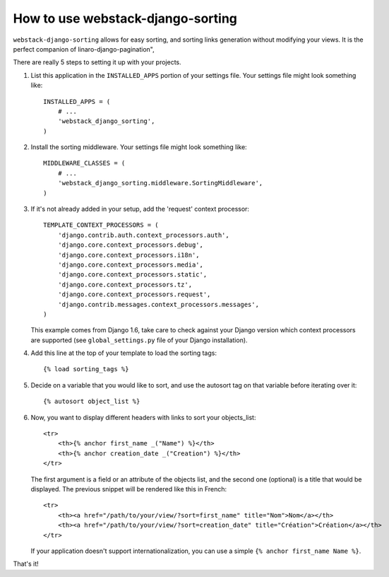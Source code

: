 How to use webstack-django-sorting
----------------------------------

``webstack-django-sorting`` allows for easy sorting, and sorting links
generation without modifying your views. It is the perfect companion of
linaro-django-pagination",

There are really 5 steps to setting it up with your projects.

1. List this application in the ``INSTALLED_APPS`` portion of your settings
   file.  Your settings file might look something like::

       INSTALLED_APPS = (
           # ...
           'webstack_django_sorting',
       )

2. Install the sorting middleware. Your settings file might look something
   like::

       MIDDLEWARE_CLASSES = (
           # ...
           'webstack_django_sorting.middleware.SortingMiddleware',
       )

3. If it's not already added in your setup, add the 'request' context processor::

       TEMPLATE_CONTEXT_PROCESSORS = (
           'django.contrib.auth.context_processors.auth',
           'django.core.context_processors.debug',
           'django.core.context_processors.i18n',
           'django.core.context_processors.media',
           'django.core.context_processors.static',
           'django.core.context_processors.tz',
           'django.core.context_processors.request',
           'django.contrib.messages.context_processors.messages',
       )

   This example comes from Django 1.6, take care to check against your Django
   version which context processors are supported (see ``global_settings.py``
   file of your Django installation).

4. Add this line at the top of your template to load the sorting tags::

       {% load sorting_tags %}

5. Decide on a variable that you would like to sort, and use the
   autosort tag on that variable before iterating over it::

       {% autosort object_list %}

6. Now, you want to display different headers with links to sort
   your objects_list::

       <tr>
           <th>{% anchor first_name _("Name") %}</th>
           <th>{% anchor creation_date _("Creation") %}</th>
       </tr>

   The first argument is a field or an attribute of the objects list, and the
   second one (optional) is a title that would be displayed. The previous
   snippet will be rendered like this in French::

        <tr>
            <th><a href="/path/to/your/view/?sort=first_name" title="Nom">Nom</a></th>
            <th><a href="/path/to/your/view/?sort=creation_date" title="Création">Création</a></th>
        </tr>

   If your application doesn't support internationalization, you can use a
   simple ``{% anchor first_name Name %}``.

That's it!

